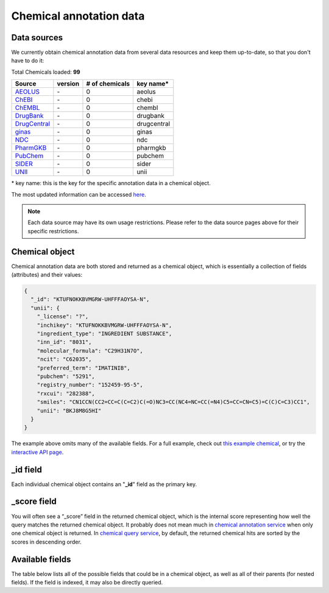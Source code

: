 .. Data

Chemical annotation data
************************

.. _data_sources:

Data sources
------------

We currently obtain chemical annotation data from several data resources and
keep them up-to-date, so that you don't have to do it:

.. _AEOLUS: http://www.nature.com/articles/sdata201626
.. _ChEBI: https://www.ebi.ac.uk/chebi/
.. _ChEMBL: https://www.ebi.ac.uk/chembl/
.. _DrugBank: http://www.drugbank.ca
.. _DrugCentral: http://drugcentral.org/
.. _ginas: https://ginas.ncats.nih.gov
.. _NDC: http://www.fda.gov/Drugs/InformationOnDrugs/ucm142438.htm
.. _PharmGKB: https://www.pharmgkb.org/
.. _PubChem: https://pubchem.ncbi.nlm.nih.gov/
.. _SIDER: http://sideeffects.embl.de/
.. _UNII: https://fdasis.nlm.nih.gov/srs/

.. raw:: html

    <div class='metadata-table'>

Total Chemicals loaded: **99**

+--------------------------------+---------------+---------------------------+----------------------------+
| Source                         | version       | # of chemicals            | key name*                  |
+================================+===============+===========================+============================+
| `AEOLUS`_                      | \-            | 0                         | aeolus                     |
+--------------------------------+---------------+---------------------------+----------------------------+
| `ChEBI`_                       | \-            | 0                         | chebi                      |
+--------------------------------+---------------+---------------------------+----------------------------+
| `ChEMBL`_                      | \-            | 0                         | chembl                     |
+--------------------------------+---------------+---------------------------+----------------------------+
| `DrugBank`_                    | \-            | 0                         | drugbank                   |
+--------------------------------+---------------+---------------------------+----------------------------+
| `DrugCentral`_                 | \-            | 0                         | drugcentral                |
+--------------------------------+---------------+---------------------------+----------------------------+
| `ginas`_                       | \-            | 0                         | ginas                      |
+--------------------------------+---------------+---------------------------+----------------------------+
| `NDC`_                         | \-            | 0                         | ndc                        |
+--------------------------------+---------------+---------------------------+----------------------------+
| `PharmGKB`_                    | \-            | 0                         | pharmgkb                   |
+--------------------------------+---------------+---------------------------+----------------------------+
| `PubChem`_                     | \-            | 0                         | pubchem                    |
+--------------------------------+---------------+---------------------------+----------------------------+
| `SIDER`_                       | \-            | 0                         | sider                      |
+--------------------------------+---------------+---------------------------+----------------------------+
| `UNII`_                        | \-            | 0                         | unii                       |
+--------------------------------+---------------+---------------------------+----------------------------+

.. raw:: html

    </div>

\* key name: this is the key for the specific annotation data in a chemical object.

The most updated information can be accessed `here <http://mychem.info/v1/metadata>`_.

.. note:: Each data source may have its own usage restrictions. Please refer to the data source pages above for their specific restrictions.


.. _chem_object:

Chemical object
---------------

Chemical annotation data are both stored and returned as a chemical object, which
is essentially a collection of fields (attributes) and their values:

.. code-block :: json

    {
      "_id": "KTUFNOKKBVMGRW-UHFFFAOYSA-N",
      "unii": {
        "_license": "?",
        "inchikey": "KTUFNOKKBVMGRW-UHFFFAOYSA-N",
        "ingredient_type": "INGREDIENT SUBSTANCE",
        "inn_id": "8031",
        "molecular_formula": "C29H31N7O",
        "ncit": "C62035",
        "preferred_term": "IMATINIB",
        "pubchem": "5291",
        "registry_number": "152459-95-5",
        "rxcui": "282388",
        "smiles": "CN1CCN(CC2=CC=C(C=C2)C(=O)NC3=CC(NC4=NC=CC(=N4)C5=CC=CN=C5)=C(C)C=C3)CC1",
        "unii": "BKJ8M8G5HI"
      }
    }


The example above omits many of the available fields.  For a full example,
check out `this example chemical <http://mychem.info/v1/chem/KTUFNOKKBVMGRW-UHFFFAOYSA-N>`_, or try the `interactive API page <http://mychem.info/v1/api>`_.


_id field
---------

Each individual chemical object contains an "**_id**" field as the primary key. 

_score field
------------

You will often see a “_score” field in the returned chemical object, which is the internal score representing how well the query matches the returned chemical object. It probably does not mean much in `chemical annotation service <doc/data.html>`_ when only one chemical object is returned. In `chemical query service <doc/chem_query_service.html>`_, by default, the returned chemical hits are sorted by the scores in descending order.


.. _available_fields:

Available fields
----------------

The table below lists all of the possible fields that could be in a chemical object, as well as all of their parents (for nested fields).  If the field is indexed, it may also be directly queried.


.. raw:: html

    <table class='indexed-field-table stripe'>
        <thead>
            <tr>
                <th>Field</th>
                <th>Indexed</th>
                <th>Type</th>
                <th>Notes</th>
            </tr>
        </thead>
        <tbody>
        </tbody>
    </table>

    <div id="spacer" style="height:300px"></div>
